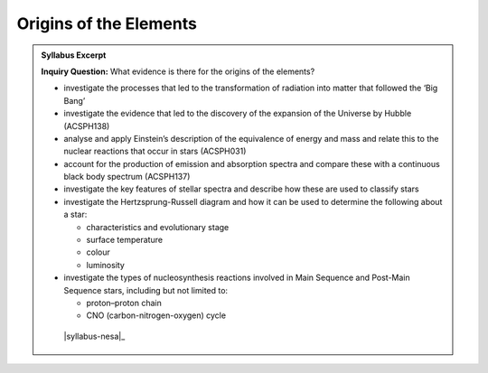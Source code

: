Origins of the Elements
=======================

.. admonition:: Syllabus Excerpt

   **Inquiry Question:** What evidence is there for the origins of the elements?

   * investigate the processes that led to the transformation of radiation into matter that followed the ‘Big Bang’  

   * investigate the evidence that led to the discovery of the expansion of the Universe by Hubble (ACSPH138)  

   * analyse and apply Einstein’s description of the equivalence of energy and mass and relate this to the nuclear reactions that occur in stars (ACSPH031) 

   * account for the production of emission and absorption spectra and compare these with a continuous black body spectrum (ACSPH137)  

   * investigate the key features of stellar spectra and describe how these are used to classify stars 

   * investigate the Hertzsprung-Russell diagram and how it can be used to determine the following about a star:   

     * characteristics and evolutionary stage

     * surface temperature

     * colour

     * luminosity

   * investigate the types of nucleosynthesis reactions involved in Main Sequence and Post-Main Sequence stars, including but not limited to:  

     * proton–proton chain

     * CNO (carbon-nitrogen-oxygen) cycle

    |syllabus-nesa|_
